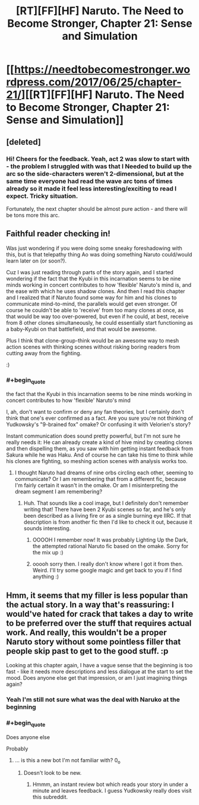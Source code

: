 #+TITLE: [RT][FF][HF] Naruto. The Need to Become Stronger, Chapter 21: Sense and Simulation

* [[https://needtobecomestronger.wordpress.com/2017/06/25/chapter-21/][[RT][FF][HF] Naruto. The Need to Become Stronger, Chapter 21: Sense and Simulation]]
:PROPERTIES:
:Author: Sophronius
:Score: 20
:DateUnix: 1498427626.0
:END:

** [deleted]
:PROPERTIES:
:Score: 4
:DateUnix: 1498513540.0
:END:

*** Hi! Cheers for the feedback. Yeah, act 2 was slow to start with - the problem I struggled with was that I Needed to build up the arc so the side-characters weren't 2-dimensional, but at the same time everyone had read the wave arc tons of times already so it made it feel less interesting/exciting to read I expect. Tricky situation.

Fortunately, the next chapter should be almost pure action - and there will be tons more this arc.
:PROPERTIES:
:Author: Sophronius
:Score: 3
:DateUnix: 1498596191.0
:END:


** Faithful reader checking in!

Was just wondering if you were doing some sneaky foreshadowing with this, but is that telepathy thing Ao was doing something Naruto could/would learn later on (or soon?).

Cuz I was just reading through parts of the story again, and I started wondering if the fact that the Kyubi in this incarnation seems to be nine minds working in concert contributes to how 'flexible' Naruto's mind is, and the ease with which he uses shadow clones. And then I read this chapter and I realized that if Naruto found some way for him and his clones to communicate mind-to-mind, the parallels would get even stronger. Of course he couldn't be able to 'receive' from too many clones at once, as that would be way too over-powered, but even if he could, at best, receive from 8 other clones simultaneously, he could essentially start functioning as a baby-Kyubi on that battlefield, and that would be awesome.

Plus I think that clone-group-think would be an awesome way to mesh action scenes with thinking scenes without risking boring readers from cutting away from the fighting.

:)
:PROPERTIES:
:Score: 2
:DateUnix: 1498518808.0
:END:

*** #+begin_quote
  the fact that the Kyubi in this incarnation seems to be nine minds working in concert contributes to how 'flexible' Naruto's mind
#+end_quote

I, ah, don't want to confirm or deny any fan theories, but I certainly don't think that one's ever confirmed as a fact. Are you sure you're not thinking of Yudkowsky's "9-brained fox" omake? Or confusing it with Velorien's story?

Instant communication does sound pretty powerful, but I'm not sure he really needs it: He can already create a kind of hive mind by creating clones and then dispelling them, as you saw with him getting instant feedback from Sakura while he was Haku. And of course he can take his time to think while his clones are fighting, so meshing action scenes with analysis works too.
:PROPERTIES:
:Author: Sophronius
:Score: 2
:DateUnix: 1498596400.0
:END:

**** I thought Naruto had dreams of nine orbs circling each other, seeming to communicate? Or I am remembering that from a different fic, because I'm fairly certain it wasn't in the omake. Or am I misinterpreting the dream segment I am remembering?
:PROPERTIES:
:Score: 1
:DateUnix: 1498600412.0
:END:

***** Huh. That sounds like a cool image, but I definitely don't remember writing that! There have been 2 Kyubi scenes so far, and he's only been described as a living fire or as a single burning eye IIRC. If that description is from another fic then I'd like to check it out, because it sounds interesting.
:PROPERTIES:
:Author: Sophronius
:Score: 2
:DateUnix: 1498643145.0
:END:

****** OOOOH I remember now! It was probably Lighting Up the Dark, the attempted rational Naruto fic based on the omake. Sorry for the mix up :)
:PROPERTIES:
:Score: 2
:DateUnix: 1498649485.0
:END:


****** ooooh sorry then. I really don't know where I got it from then. Weird. I'll try some google magic and get back to you if I find anything :)
:PROPERTIES:
:Score: 1
:DateUnix: 1498649351.0
:END:


** Hmm, it seems that my filler is less popular than the actual story. In a way that's reassuring: I would've hated for crack that takes a day to write to be preferred over the stuff that requires actual work. And really, this wouldn't be a proper Naruto story without some pointless filler that people skip past to get to the good stuff. :p

Looking at this chapter again, I have a vague sense that the beginning is too fast - like it needs more descriptions and less dialogue at the start to set the mood. Does anyone else get that impression, or am I just imagining things again?
:PROPERTIES:
:Author: Sophronius
:Score: 2
:DateUnix: 1498427747.0
:END:

*** Yeah I'm still not sure what was the deal with Naruko at the beginning
:PROPERTIES:
:Author: MaddoScientisto
:Score: 3
:DateUnix: 1498477659.0
:END:


*** #+begin_quote
  Does anyone else
#+end_quote

Probably
:PROPERTIES:
:Author: Not_Just_You
:Score: 4
:DateUnix: 1498427754.0
:END:

**** ... is this a new bot I'm not familiar with? 0_o
:PROPERTIES:
:Author: Sophronius
:Score: 4
:DateUnix: 1498427835.0
:END:

***** Doesn't look to be new.
:PROPERTIES:
:Author: Adeen_Dragon
:Score: 2
:DateUnix: 1498433081.0
:END:

****** Hmmm, an instant review bot which reads your story in under a minute and leaves feedback. I guess Yudkowsky really does visit this subreddit.
:PROPERTIES:
:Author: Sophronius
:Score: 3
:DateUnix: 1498488731.0
:END:
